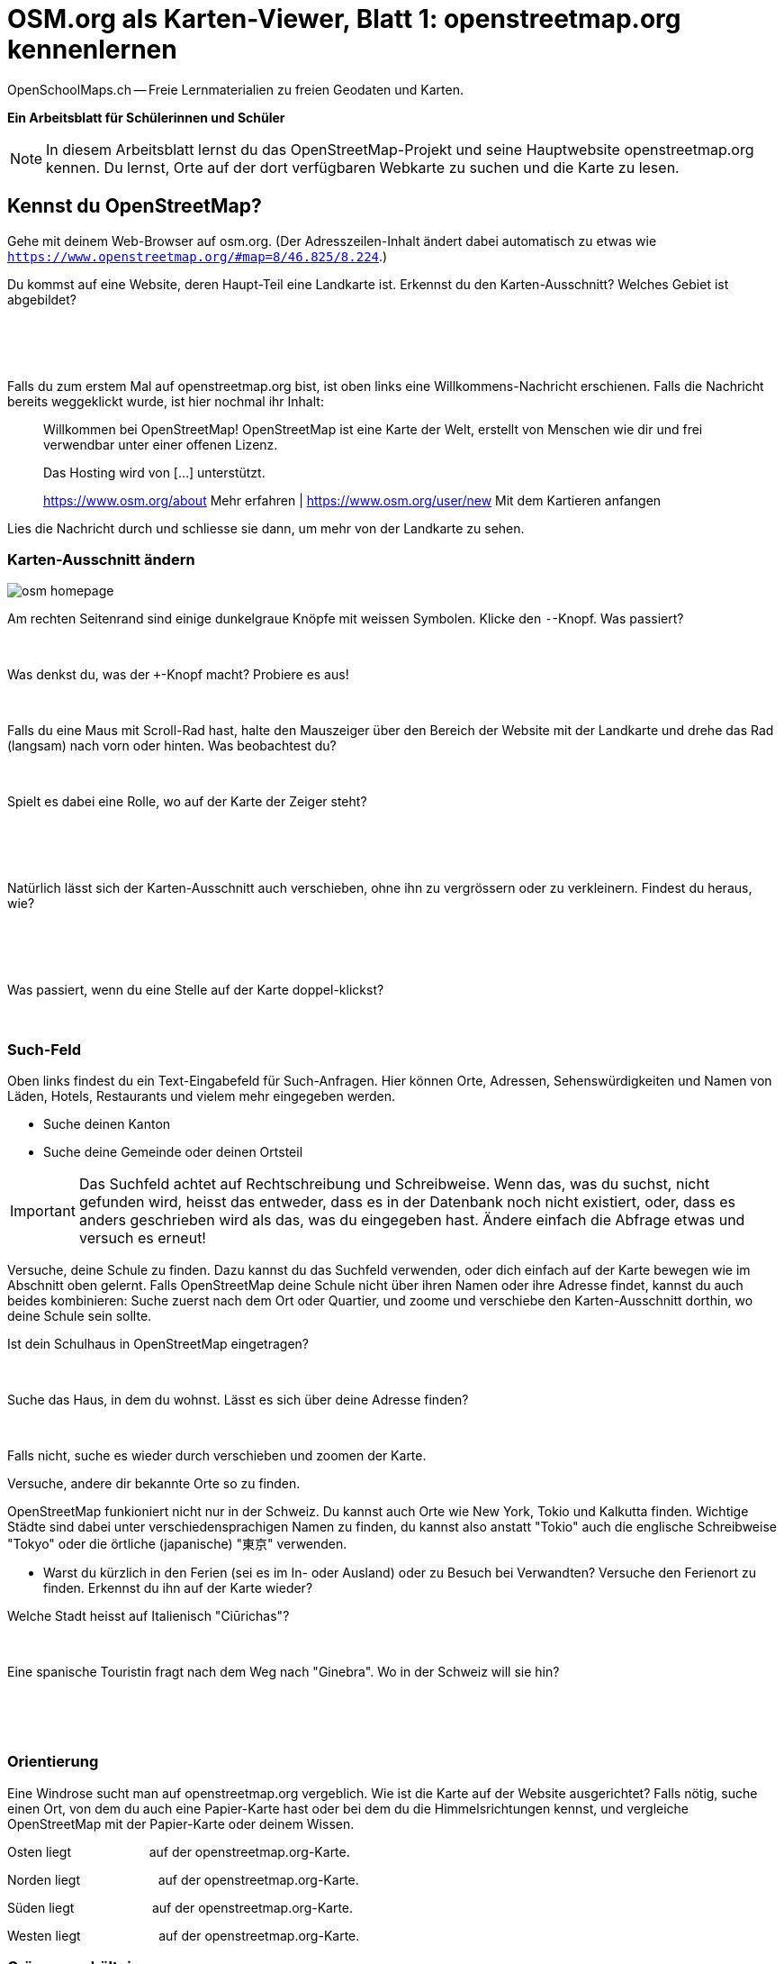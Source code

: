 = OSM.org als Karten-Viewer, Blatt 1: openstreetmap.org kennenlernen
OpenSchoolMaps.ch -- Freie Lernmaterialien zu freien Geodaten und Karten.
//
// HACK: suppress title page.
// See https://github.com/asciidoctor/asciidoctor-pdf/issues/95
ifdef::backend-pdf[:notitle:]

ifdef::backend-pdf[]
[discrete]
= {doctitle}

{author}
endif::[]
// END OF suppress title page HACK

**Ein Arbeitsblatt für Schülerinnen und Schüler**

NOTE: In diesem Arbeitsblatt lernst du das OpenStreetMap-Projekt und seine Hauptwebsite openstreetmap.org kennen. Du lernst, Orte auf der dort verfügbaren Webkarte zu suchen und die Karte zu lesen.


////
Relevante sCHoolmaps-Materialien:
https://www.schoolmaps.ch/wp-content/uploads/2015/11/Arbeit_Swisstopo.pdf

https://www.schoolmaps.ch/2017/06/02/kartenlesen-leicht-gemacht-swisstopo-unterrichtseinheiten-zum-kartenlesen-zyklus-2-von-kiknet/ > https://www.kiknet-swisstopo.org/deutsch/karten-lesen/zyklus-2/ u.A. https://www.kiknet-swisstopo.org/app/download/10636227895/07+geo.admin.ch.pdf?t=1522852539
////

== Kennst du OpenStreetMap?

Gehe mit deinem Web-Browser auf osm.org. (Der Adresszeilen-Inhalt ändert dabei automatisch zu etwas wie `https://www.openstreetmap.org/#map=8/46.825/8.224`.)

Du kommst auf eine Website, deren Haupt-Teil eine Landkarte ist. Erkennst du den Karten-Ausschnitt? Welches Gebiet ist abgebildet?

====
ifdef::show_solutions[]
Falls man schon einmal mit diesem Computer und Browser auf openstreetmap.org war,
sieht man den Karten-Ausschnitt, den man zuletzt auf der Website angezeigt hatte.

Falls man zum ersten Mal auf openstreetmap.org ist und aus der Schweiz darauf zugreift,
sieht man einen Ausschnitt, der gerade die ganze Schweiz zeigt.
endif::show_solutions[]
ifndef::show_solutions[]
{empty} +
{empty} +
{empty} +
endif::show_solutions[]
====

Falls du zum erstem Mal auf openstreetmap.org bist, ist oben links eine Willkommens-Nachricht erschienen. Falls die Nachricht bereits weggeklickt wurde, ist hier nochmal ihr Inhalt:

> Willkommen bei OpenStreetMap!
> OpenStreetMap ist eine Karte der Welt, erstellt von Menschen wie dir und frei verwendbar unter einer offenen Lizenz.
>
> Das Hosting wird von [...] unterstützt.
>
> https://www.osm.org/about Mehr erfahren | https://www.osm.org/user/new Mit dem Kartieren anfangen

Lies die Nachricht durch und schliesse sie dann, um mehr von der Landkarte zu sehen.

<<<

=== Karten-Ausschnitt ändern

image::../../../bilder/osm-org_als_kartenviewer/osm_homepage.PNG[]
Am rechten Seitenrand sind einige dunkelgraue Knöpfe mit weissen Symbolen. Klicke den `-`-Knopf. Was passiert?

====
ifdef::show_solutions[]
Zoomt "heraus":
Es wird ein grösserer Ausschnitt der Welt angezeigt,
wodurch die einzelnen Objekte (Häuser, Seen, Kantone, ...)
kleiner dargestellt werden. Beschriftungen und Kartensymbole
bleiben jedoch ungefähr gleich gross.

(Je weiter man heraus-zoomt umso mehr Details und
Beschriftungen werden weggelassen.)

(Falls man bereits ganz rausgezoomt ist
(Zoomlevel `0`, bei dem die Erde je nach Fensterbreite
bereits mehrmals dargestellt wird), dann passiert nichts.)
endif::show_solutions[]
ifndef::show_solutions[]
{empty} +
endif::show_solutions[]
====

Was denkst du, was der `+`-Knopf macht? Probiere es aus!

====
ifdef::show_solutions[Zoomt "herein"]
ifndef::show_solutions[]
{empty} +
endif::show_solutions[]
====

Falls du eine Maus mit Scroll-Rad hast, halte den Mauszeiger über den Bereich der Website mit der Landkarte und drehe das Rad (langsam) nach vorn oder hinten. Was beobachtest du?

====
ifdef::show_solutions[Auch so kann gezoomt werden]
ifndef::show_solutions[]
{empty} +
endif::show_solutions[]
====

Spielt es dabei eine Rolle, wo auf der Karte der Zeiger steht?

====
ifdef::show_solutions[]
Ja, die Zeigerposition dient als Zentrum der Verkleinerungs oder Vergrösserungs-Bewegung. D.h. die Karten-Position unter dem Zeiger steht fast still, und die
Positionen darum herum bewegen sich auf den Zeiger zu oder von ihm weg.
endif::show_solutions[]
ifndef::show_solutions[]
{empty} +
{empty} +
{empty} +
endif::show_solutions[]
====

<<<

Natürlich lässt sich der Karten-Ausschnitt auch verschieben, ohne ihn zu vergrössern oder zu verkleinern. Findest du heraus, wie?

====
ifdef::show_solutions[]
Mauszeiger über der Karte platzieren.

Primäre (meist linke) Maustaste gedrückt halten
und Zeiger in gewünschte Richtung ziehen.

(Karte bewegt sich mit dem Zeiger mit.)
endif::show_solutions[]
ifndef::show_solutions[]
{empty} +
{empty} +
{empty} +
endif::show_solutions[]
====

Was passiert, wenn du eine Stelle auf der Karte doppel-klickst?

====
ifdef::show_solutions[Zoomt (1 Stufe) herein, mit Klick-Position als Zoom-Zentrum.]
ifndef::show_solutions[]
{empty} +
endif::show_solutions[]
====

=== Such-Feld

Oben links findest du ein Text-Eingabefeld für Such-Anfragen. Hier können Orte, Adressen, Sehenswürdigkeiten und Namen von Läden, Hotels, Restaurants und vielem mehr eingegeben werden.

* Suche deinen Kanton
* Suche deine Gemeinde oder deinen Ortsteil

IMPORTANT: Das Suchfeld achtet auf Rechtschreibung und Schreibweise. Wenn das, was du suchst, nicht gefunden wird, heisst das entweder, dass es in der Datenbank noch nicht existiert, oder, dass es anders geschrieben wird als das, was du eingegeben hast. Ändere einfach die Abfrage etwas und versuch es erneut!

Versuche, deine Schule zu finden. Dazu kannst du das Suchfeld verwenden, oder dich einfach auf der Karte bewegen wie im Abschnitt oben gelernt. Falls OpenStreetMap deine Schule nicht über ihren Namen oder ihre Adresse findet, kannst du auch beides kombinieren: Suche zuerst nach dem Ort oder Quartier, und zoome und verschiebe den Karten-Ausschnitt dorthin, wo deine Schule sein sollte.

Ist dein Schulhaus in OpenStreetMap eingetragen?

====
{empty} +
====

Suche das Haus, in dem du wohnst. Lässt es sich über deine Adresse finden?

====
{empty} +
====

Falls nicht, suche es wieder durch verschieben und zoomen der Karte.

Versuche, andere dir bekannte Orte so zu finden.

OpenStreetMap funkioniert nicht nur in der Schweiz. Du kannst auch Orte wie New York, Tokio und Kalkutta finden. Wichtige Städte sind dabei unter verschiedensprachigen Namen zu finden, du kannst also anstatt "Tokio" auch die englische Schreibweise "Tokyo" oder die örtliche (japanische) "東京" verwenden.

* Warst du kürzlich in den Ferien (sei es im In- oder Ausland) oder zu Besuch bei Verwandten? Versuche den Ferienort zu finden. Erkennst du ihn auf der Karte wieder?

Welche Stadt heisst auf Italienisch "Ciūrichas"?

====
ifdef::show_solutions[Zürich]
ifndef::show_solutions[{empty} +]
====

Eine spanische Touristin fragt nach dem Weg nach "Ginebra". Wo in der Schweiz will sie hin?

====
ifdef::show_solutions[]
nach Genf / Genève

Da es auch in Kolumbien einen Ort namens "Ginebra" gibt,
muss bei der Suche evtl. das Land mit angegeben werden.
endif::show_solutions[]
ifndef::show_solutions[]
{empty} +
{empty} +
{empty} +
endif::show_solutions[]
====

=== Orientierung

Eine Windrose sucht man auf openstreetmap.org vergeblich. Wie ist die Karte auf der Website ausgerichtet? Falls nötig, suche einen Ort, von dem du auch eine Papier-Karte hast oder bei dem du die Himmelsrichtungen kennst, und vergleiche OpenStreetMap mit der Papier-Karte oder deinem Wissen.

Osten liegt
ifdef::show_solutions[]
[.underline]#rechts#
endif::show_solutions[]
ifndef::show_solutions[]
[.underline]#{nbsp}{nbsp}{nbsp}{nbsp}{nbsp}{nbsp}{nbsp}{nbsp}{nbsp}{nbsp}{nbsp}{nbsp}{nbsp}{nbsp}{nbsp}{nbsp}{nbsp}{nbsp}{nbsp}{nbsp}#
endif::show_solutions[]
auf der openstreetmap.org-Karte.

Norden liegt
ifdef::show_solutions[]
[.underline]#oben#
endif::show_solutions[]
ifndef::show_solutions[]
[.underline]#{nbsp}{nbsp}{nbsp}{nbsp}{nbsp}{nbsp}{nbsp}{nbsp}{nbsp}{nbsp}{nbsp}{nbsp}{nbsp}{nbsp}{nbsp}{nbsp}{nbsp}{nbsp}{nbsp}{nbsp}#
endif::show_solutions[]
auf der openstreetmap.org-Karte.

Süden liegt
ifdef::show_solutions[]
[.underline]#unten#
endif::show_solutions[]
ifndef::show_solutions[]
[.underline]#{nbsp}{nbsp}{nbsp}{nbsp}{nbsp}{nbsp}{nbsp}{nbsp}{nbsp}{nbsp}{nbsp}{nbsp}{nbsp}{nbsp}{nbsp}{nbsp}{nbsp}{nbsp}{nbsp}{nbsp}#
endif::show_solutions[]
auf der openstreetmap.org-Karte.

Westen liegt
ifdef::show_solutions[]
[.underline]#links#
endif::show_solutions[]
ifndef::show_solutions[]
[.underline]#{nbsp}{nbsp}{nbsp}{nbsp}{nbsp}{nbsp}{nbsp}{nbsp}{nbsp}{nbsp}{nbsp}{nbsp}{nbsp}{nbsp}{nbsp}{nbsp}{nbsp}{nbsp}{nbsp}{nbsp}#
endif::show_solutions[]
auf der openstreetmap.org-Karte.

=== Grössenverhältnisse

Zoome heraus, bis du die ganze Erde siehst. Grönland und Süd-Amerika sehen etwa gleich gross aus. Kann es sein, dass sie tatsächlich etwa gleich gross sind? Falls möglich, schau auf dem Globus nach, und vergleich mit diesem.

Unten links findest du einen Karten-Maßstab. Anders als bei Papier-Karten steht hier jedoch keine Maßstabs-Zahl (z.B. 1:10'000). Wieso wohl nicht?

====
ifdef::show_solutions[]
Die Website kann nicht wissen, wie gross und wie hochaufgelöst dein Bildschirm ist.
Daher kann auch das Verhältnis zwischen tatsächlichen Grössen/Längen/Abständen und den Grössen/Längen/Abständen auf der Kartendarstellung nicht von der Website berechnet werden.
endif::show_solutions[]
ifndef::show_solutions[]
{empty} +
{empty} +
{empty} +
endif::show_solutions[]
====

=== Legende

Um die Bedeutung verschiedener Linien-Farben und -Arten auf der Karte zu sehen, klicke auf den "i"-Knopf rechts. Auch verschiedene Flächen-Arten und einige (nicht alle) Karten-Symbole werden dort aufgelistet.

Je weiter du herein-zoomst, umso mehr Details werden auf der Karte dargestellt und umso länger wird auch diese Kartenlegende.

Welche Bedeutung haben die verschieden dicken violetten Linien?

====
ifdef::show_solutions[]
Das sind politische Grenzen.

Je höher die "Einheit", umso dicker die Linie:
Landesgrenzen sind dicker dargestellt als Kantonsgrenzen
und diese wiederum dicker als Bezirks- und Gemeindegrenzen.

(Letztere Information ist nicht in der Legende ersichtlich,
lässt sich aber aus der Karte einer Gegend ablesen,
deren politische Gebiete man bereits kennt.)
endif::show_solutions[]
ifndef::show_solutions[]
{empty} +
{empty} +
{empty} +
endif::show_solutions[]
====

https://www.openschoolmaps.org

Frei verwendbar unter CC0 1.0 image:../../../bilder/license.png[Lizenz, 66, 23]: http://creativecommons.org/publicdomain/zero/1.0/
